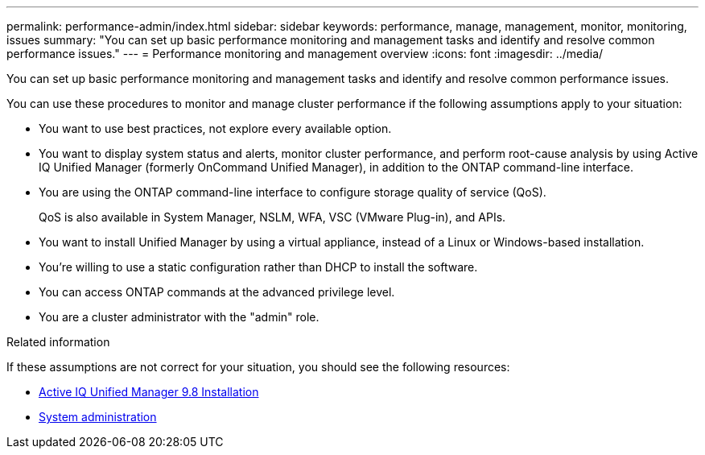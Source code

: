 ---
permalink: performance-admin/index.html
sidebar: sidebar
keywords: performance, manage, management, monitor, monitoring, issues
summary: "You can set up basic performance monitoring and management tasks and identify and resolve common performance issues."
---
= Performance monitoring and management overview
:icons: font
:imagesdir: ../media/

[.lead]
You can set up basic performance monitoring and management tasks and identify and resolve common performance issues.

You can use these procedures to monitor and manage cluster performance if the following assumptions apply to your situation:

* You want to use best practices, not explore every available option.
* You want to display system status and alerts, monitor cluster performance, and perform root-cause analysis by using Active IQ Unified Manager (formerly OnCommand Unified Manager), in addition to the ONTAP command-line interface.
* You are using the ONTAP command-line interface to configure storage quality of service (QoS).
+
QoS is also available in System Manager, NSLM, WFA, VSC (VMware Plug-in), and APIs.

* You want to install Unified Manager by using a virtual appliance, instead of a Linux or Windows-based installation.
* You're willing to use a static configuration rather than DHCP to install the software.
* You can access ONTAP commands at the advanced privilege level.
* You are a cluster administrator with the "admin" role.

.Related information

If these assumptions are not correct for your situation, you should see the following resources:

* http://docs.netapp.com/ocum-98/topic/com.netapp.doc.onc-um-isg/home.html[Active IQ Unified Manager 9.8 Installation]
* link:../system-admin/index.html[System administration]


// BURT 1448684, 2022 JAN 10
// BURT 1453025, 2022 NOV 30